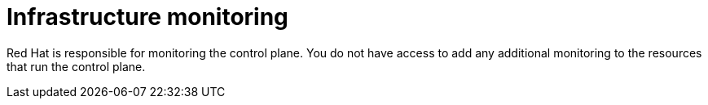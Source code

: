 [id="con-saas-infrastructure-monitoring"]
= Infrastructure monitoring 

Red{nbsp}Hat is responsible for monitoring the control plane. 
You do not have access to add any additional monitoring to the resources that run the control plane.
